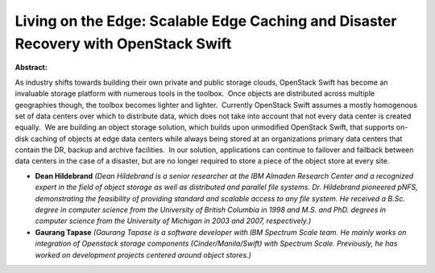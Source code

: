 Living on the Edge: Scalable Edge Caching and Disaster Recovery with OpenStack Swift
~~~~~~~~~~~~~~~~~~~~~~~~~~~~~~~~~~~~~~~~~~~~~~~~~~~~~~~~~~~~~~~~~~~~~~~~~~~~~~~~~~~~

**Abstract:**

As industry shifts towards building their own private and public storage clouds, OpenStack Swift has become an invaluable storage platform with numerous tools in the toolbox.  Once objects are distributed across multiple geographies though, the toolbox becomes lighter and lighter.  Currently OpenStack Swift assumes a mostly homogenous set of data centers over which to distribute data, which does not take into account that not every data center is created equally.  We are building an object storage solution, which builds upon unmodified OpenStack Swift, that supports on-disk caching of objects at edge data centers while always being stored at an organizations primary data centers that contain the DR, backup and archive facilities.  In our solution, applications can continue to failover and failback between data centers in the case of a disaster, but are no longer required to store a piece of the object store at every site. 


* **Dean Hildebrand** *(Dean Hildebrand is a senior researcher at the IBM Almaden Research Center and a recognized expert in the field of object storage as well as distributed and parallel file systems. Dr. Hildebrand pioneered pNFS, demonstrating the feasibility of providing standard and scalable access to any file system. He received a B.Sc. degree in computer science from the University of British Columbia in 1998 and M.S. and PhD. degrees in computer science from the University of Michigan in 2003 and 2007, respectively.)*

* **Gaurang Tapase** *(Gaurang Tapase is a software developer with IBM Spectrum Scale team. He mainly works on integration of Openstack storage components (Cinder/Manila/Swift) with Spectrum Scale. Previously, he has worked on development projects centered around object stores.)*
